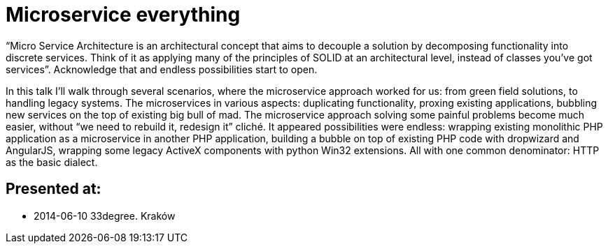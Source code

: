 = Microservice everything 

“Micro Service Architecture is an architectural concept that aims to decouple a solution by decomposing functionality into discrete services. Think of it as applying many of the principles of SOLID at an architectural level, instead of classes you've got services”. Acknowledge that and endless possibilities start to open.

In this talk I’ll walk through several scenarios, where the microservice approach worked for us: from green field solutions, to handling legacy systems. The microservices in various aspects: duplicating functionality, proxing existing applications, bubbling new services on the top of existing big bull of mad. The microservice approach solving some painful problems become much easier, without “we need to rebuild it, redesign it” cliché. It appeared possibilities were endless: wrapping existing monolithic PHP application as a microservice in another PHP application, building a bubble on top of existing PHP code with dropwizard and AngularJS, wrapping some legacy ActiveX components with python Win32 extensions. All with one common denominator: HTTP as the basic dialect.

== Presented at:

* 2014-06-10 33degree. Kraków
